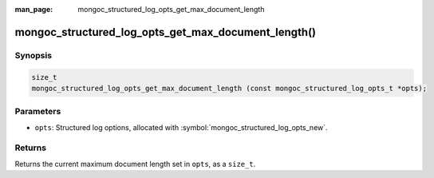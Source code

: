 :man_page: mongoc_structured_log_opts_get_max_document_length

mongoc_structured_log_opts_get_max_document_length()
====================================================

Synopsis
--------

.. code-block:: c

  size_t
  mongoc_structured_log_opts_get_max_document_length (const mongoc_structured_log_opts_t *opts);

Parameters
----------

* ``opts``: Structured log options, allocated with :symbol:`mongoc_structured_log_opts_new`.

Returns
-------

Returns the current maximum document length set in ``opts``, as a ``size_t``.

.. seealso::

  | :doc:`structured_log`

